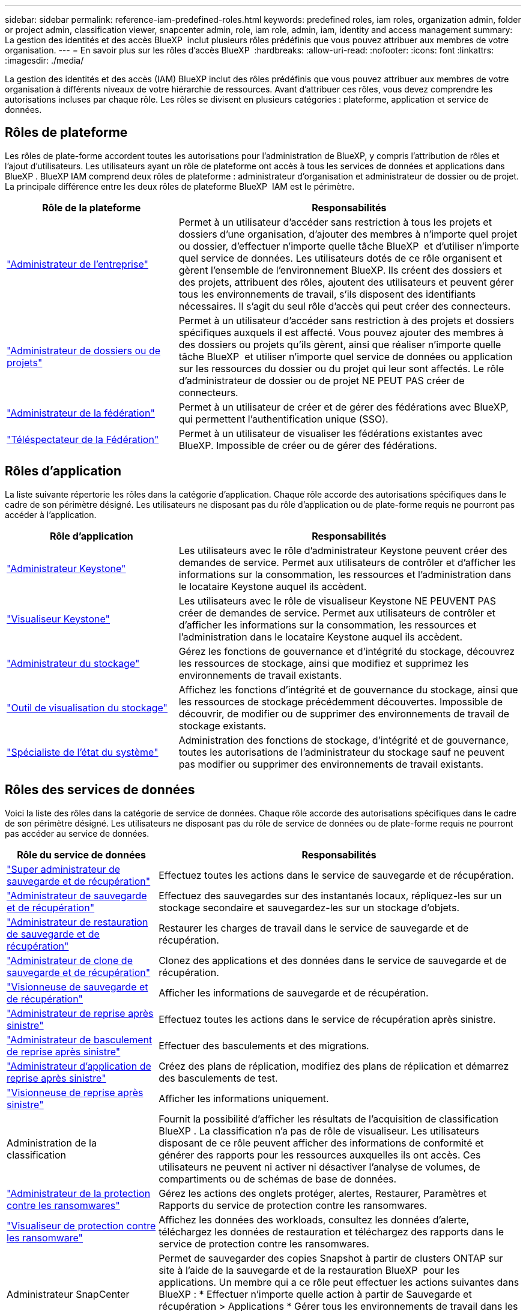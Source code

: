 ---
sidebar: sidebar 
permalink: reference-iam-predefined-roles.html 
keywords: predefined roles, iam roles, organization admin, folder or project admin, classification viewer, snapcenter admin, role, iam role, admin, iam, identity and access management 
summary: La gestion des identités et des accès BlueXP  inclut plusieurs rôles prédéfinis que vous pouvez attribuer aux membres de votre organisation. 
---
= En savoir plus sur les rôles d'accès BlueXP 
:hardbreaks:
:allow-uri-read: 
:nofooter: 
:icons: font
:linkattrs: 
:imagesdir: ./media/


[role="lead"]
La gestion des identités et des accès (IAM) BlueXP inclut des rôles prédéfinis que vous pouvez attribuer aux membres de votre organisation à différents niveaux de votre hiérarchie de ressources. Avant d'attribuer ces rôles, vous devez comprendre les autorisations incluses par chaque rôle. Les rôles se divisent en plusieurs catégories : plateforme, application et service de données.



== Rôles de plateforme

Les rôles de plate-forme accordent toutes les autorisations pour l’administration de BlueXP, y compris l’attribution de rôles et l’ajout d’utilisateurs. Les utilisateurs ayant un rôle de plateforme ont accès à tous les services de données et applications dans BlueXP . BlueXP IAM comprend deux rôles de plateforme : administrateur d'organisation et administrateur de dossier ou de projet. La principale différence entre les deux rôles de plateforme BlueXP  IAM est le périmètre.

[cols="1,2"]
|===
| Rôle de la plateforme | Responsabilités 


| link:reference-iam-platform-roles.html["Administrateur de l'entreprise"] | Permet à un utilisateur d'accéder sans restriction à tous les projets et dossiers d'une organisation, d'ajouter des membres à n'importe quel projet ou dossier, d'effectuer n'importe quelle tâche BlueXP  et d'utiliser n'importe quel service de données. Les utilisateurs dotés de ce rôle organisent et gèrent l'ensemble de l'environnement BlueXP. Ils créent des dossiers et des projets, attribuent des rôles, ajoutent des utilisateurs et peuvent gérer tous les environnements de travail, s'ils disposent des identifiants nécessaires. Il s'agit du seul rôle d'accès qui peut créer des connecteurs. 


| link:reference-iam-platform-roles.html["Administrateur de dossiers ou de projets"] | Permet à un utilisateur d'accéder sans restriction à des projets et dossiers spécifiques auxquels il est affecté. Vous pouvez ajouter des membres à des dossiers ou projets qu'ils gèrent, ainsi que réaliser n'importe quelle tâche BlueXP  et utiliser n'importe quel service de données ou application sur les ressources du dossier ou du projet qui leur sont affectés. Le rôle d'administrateur de dossier ou de projet NE PEUT PAS créer de connecteurs. 


| link:reference-iam-platform-roles.html["Administrateur de la fédération"] | Permet à un utilisateur de créer et de gérer des fédérations avec BlueXP, qui permettent l'authentification unique (SSO). 


| link:reference-iam-platform-roles.html["Téléspectateur de la Fédération"] | Permet à un utilisateur de visualiser les fédérations existantes avec BlueXP. Impossible de créer ou de gérer des fédérations. 
|===


== Rôles d'application

La liste suivante répertorie les rôles dans la catégorie d'application. Chaque rôle accorde des autorisations spécifiques dans le cadre de son périmètre désigné. Les utilisateurs ne disposant pas du rôle d'application ou de plate-forme requis ne pourront pas accéder à l'application.

[cols="1,2"]
|===
| Rôle d'application | Responsabilités 


| link:reference-iam-keystone-roles.html["Administrateur Keystone"] | Les utilisateurs avec le rôle d'administrateur Keystone peuvent créer des demandes de service. Permet aux utilisateurs de contrôler et d'afficher les informations sur la consommation, les ressources et l'administration dans le locataire Keystone auquel ils accèdent. 


| link:reference-iam-keystone-roles.html["Visualiseur Keystone"] | Les utilisateurs avec le rôle de visualiseur Keystone NE PEUVENT PAS créer de demandes de service. Permet aux utilisateurs de contrôler et d'afficher les informations sur la consommation, les ressources et l'administration dans le locataire Keystone auquel ils accèdent. 


| link:reference-iam-storage-roles.html["Administrateur du stockage"] | Gérez les fonctions de gouvernance et d'intégrité du stockage, découvrez les ressources de stockage, ainsi que modifiez et supprimez les environnements de travail existants. 


| link:reference-iam-storage-roles.html["Outil de visualisation du stockage"] | Affichez les fonctions d'intégrité et de gouvernance du stockage, ainsi que les ressources de stockage précédemment découvertes. Impossible de découvrir, de modifier ou de supprimer des environnements de travail de stockage existants. 


| link:reference-iam-storage-roles.html["Spécialiste de l'état du système"] | Administration des fonctions de stockage, d'intégrité et de gouvernance, toutes les autorisations de l'administrateur du stockage sauf ne peuvent pas modifier ou supprimer des environnements de travail existants. 
|===


== Rôles des services de données

Voici la liste des rôles dans la catégorie de service de données. Chaque rôle accorde des autorisations spécifiques dans le cadre de son périmètre désigné. Les utilisateurs ne disposant pas du rôle de service de données ou de plate-forme requis ne pourront pas accéder au service de données.

[cols="10,24"]
|===
| Rôle du service de données | Responsabilités 


| link:reference-iam-backup-rec-roles.html["Super administrateur de sauvegarde et de récupération"] | Effectuez toutes les actions dans le service de sauvegarde et de récupération. 


| link:reference-iam-backup-rec-roles.html["Administrateur de sauvegarde et de récupération"] | Effectuez des sauvegardes sur des instantanés locaux, répliquez-les sur un stockage secondaire et sauvegardez-les sur un stockage d'objets. 


| link:reference-iam-backup-rec-roles.html["Administrateur de restauration de sauvegarde et de récupération"] | Restaurer les charges de travail dans le service de sauvegarde et de récupération. 


| link:reference-iam-backup-rec-roles.html["Administrateur de clone de sauvegarde et de récupération"] | Clonez des applications et des données dans le service de sauvegarde et de récupération. 


| link:reference-iam-backup-rec-roles.html["Visionneuse de sauvegarde et de récupération"] | Afficher les informations de sauvegarde et de récupération. 


| link:reference-iam-disaster-rec-roles.html["Administrateur de reprise après sinistre"] | Effectuez toutes les actions dans le service de récupération après sinistre. 


| link:reference-iam-disaster-rec-roles.html["Administrateur de basculement de reprise après sinistre"] | Effectuer des basculements et des migrations. 


| link:reference-iam-disaster-rec-roles.html["Administrateur d'application de reprise après sinistre"] | Créez des plans de réplication, modifiez des plans de réplication et démarrez des basculements de test. 


| link:reference-iam-disaster-rec-roles.html["Visionneuse de reprise après sinistre"] | Afficher les informations uniquement. 


| Administration de la classification | Fournit la possibilité d'afficher les résultats de l'acquisition de classification BlueXP . La classification n'a pas de rôle de visualiseur. Les utilisateurs disposant de ce rôle peuvent afficher des informations de conformité et générer des rapports pour les ressources auxquelles ils ont accès. Ces utilisateurs ne peuvent ni activer ni désactiver l'analyse de volumes, de compartiments ou de schémas de base de données. 


| link:reference-iam-ransomware-roles.html["Administrateur de la protection contre les ransomwares"] | Gérez les actions des onglets protéger, alertes, Restaurer, Paramètres et Rapports du service de protection contre les ransomwares. 


| link:reference-iam-ransomware-roles.html["Visualiseur de protection contre les ransomware"] | Affichez les données des workloads, consultez les données d'alerte, téléchargez les données de restauration et téléchargez des rapports dans le service de protection contre les ransomwares. 


| Administrateur SnapCenter | Permet de sauvegarder des copies Snapshot à partir de clusters ONTAP sur site à l'aide de la sauvegarde et de la restauration BlueXP  pour les applications. Un membre qui a ce rôle peut effectuer les actions suivantes dans BlueXP : * Effectuer n'importe quelle action à partir de Sauvegarde et récupération > Applications * Gérer tous les environnements de travail dans les projets et dossiers pour lesquels il dispose d'autorisations * Utiliser tous les services BlueXP SnapCenter n'a pas de rôle de spectateur. 
|===


== Liens connexes

* link:concept-identity-and-access-management.html["En savoir plus sur la gestion des identités et des accès BlueXP "]
* link:task-iam-get-started.html["Lancez-vous avec BlueXP  IAM"]
* link:task-iam-manage-members-permissions.html["Gérez les membres BlueXP  et leurs autorisations"]
* https://docs.netapp.com/us-en/bluexp-automation/tenancyv4/overview.html["En savoir plus sur l'API pour BlueXP  IAM"^]

